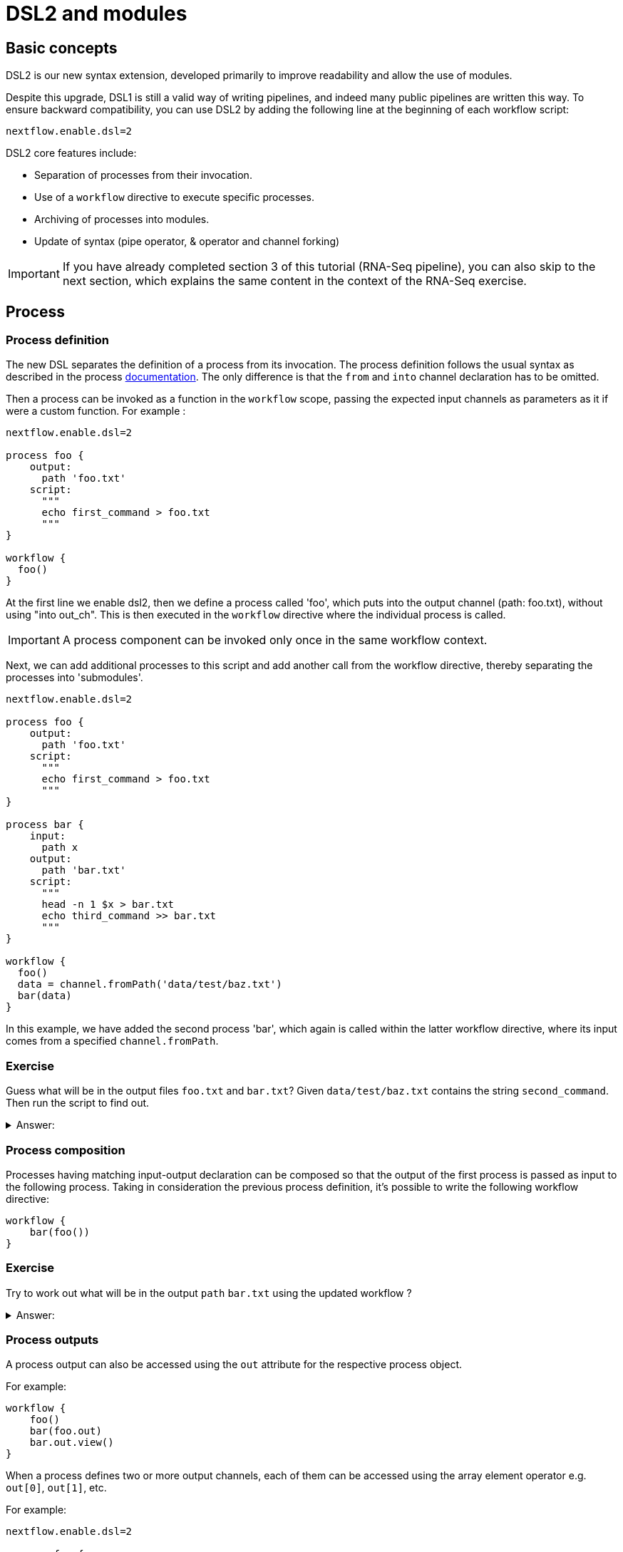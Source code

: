 = DSL2 and modules

== Basic concepts

DSL2 is our new syntax extension, developed primarily to improve readability and allow the use of modules. 

Despite this upgrade, DSL1 is still a valid way of writing pipelines, and indeed many public pipelines are written this way. To ensure backward compatibility, you can use DSL2 by adding the following line at the beginning of each workflow script: 

----
nextflow.enable.dsl=2
----

DSL2 core features include:

* Separation of processes from their invocation.
* Use of a `workflow` directive to execute specific processes.
* Archiving of processes into modules.
* Update of syntax (pipe operator, & operator and channel forking)

IMPORTANT: If you have already completed section 3 of this tutorial (RNA-Seq pipeline), you can also skip to the next section, which explains the same content in the context of the RNA-Seq exercise.

== Process

=== Process definition

The new DSL separates the definition of a process from its invocation. The process definition follows the usual syntax as described in the process https://www.seqera.io/training/#_processes[documentation]. The only difference is that the `from` and `into` channel declaration has to be omitted.

Then a process can be invoked as a function in the `workflow` scope, passing the expected input channels as parameters as it if were a custom function. For example :

[source,nextflow,linenums]
----
nextflow.enable.dsl=2

process foo {
    output:
      path 'foo.txt'
    script:
      """
      echo first_command > foo.txt
      """
}

workflow {
  foo()
}
----

At the first line we enable dsl2, then we define a process called 'foo', which puts into the output channel (path: foo.txt), without using "into out_ch". This is then executed in the `workflow` directive where the individual process is called. 

IMPORTANT: A process component can be invoked only once in the same workflow context.

Next, we can add additional processes to this script and add another call from the workflow directive, thereby separating the processes into 'submodules'. 

[source,nextflow,linenums]
----
nextflow.enable.dsl=2

process foo {
    output:
      path 'foo.txt'
    script:
      """
      echo first_command > foo.txt
      """
}

process bar {
    input:
      path x
    output:
      path 'bar.txt'
    script:
      """
      head -n 1 $x > bar.txt
      echo third_command >> bar.txt
      """
}

workflow {
  foo()
  data = channel.fromPath('data/test/baz.txt')
  bar(data)
}
----

In this example, we have added the second process 'bar', which again is called within the latter workflow directive, where its input comes from a specified `channel.fromPath`. 

[discrete]
=== Exercise

Guess what will be in the output files `foo.txt` and `bar.txt`? Given `data/test/baz.txt` contains the string `second_command`. Then run the script to find out.

.Answer:
[%collapsible]
====
foo.txt will have the following content:
----
first_command
----
bar.txt will have the following content:
----
second_command
third_command
----
====

=== Process composition

Processes having matching input-output declaration can be composed so that the output of the first process is passed as input to the following process. Taking in consideration the previous process definition, it’s possible to write the following workflow directive:

[source,nextflow,linenums]
----
workflow {
    bar(foo())
}
----

[discrete]
=== Exercise

Try to work out what will be in the output `path` `bar.txt` using the updated workflow ?

.Answer:
[%collapsible]
====
`bar.txt` should contain the following:
----
first_command
third_command
----
====


=== Process outputs
A process output can also be accessed using the `out` attribute for the respective process object. 

For example:

[source,nextflow,linenums]
----
workflow {
    foo()
    bar(foo.out)
    bar.out.view()
}
----

When a process defines two or more output channels, each of them can be accessed using the array element operator e.g. `out[0]`, `out[1]`, etc. 

For example:

[source,nextflow,linenums]
----
nextflow.enable.dsl=2

process foo {
    output:
      path 'foo.txt'
      path 'extra.txt'
    script:
      """
      echo first_command > foo.txt
      echo fourth_command > extra.txt
      """
}

process bar {
    input:
      path x
    output:
      path 'bar.txt'
    script:
      """
      head -n 1 $x > bar.txt
      echo third_command >> bar.txt
      """
}

data = channel.fromPath('./baz.txt')

workflow {
  foo()
  bar(foo.out[1])
  bar.out.view()
}
----


[discrete]
=== Exercise

What would you expect to find in `bar.txt`?:


.Answer:
[%collapsible]
====
`bar.txt` should contain the following:
----
fourth_command
third_command
----
====

Another option is using named outputs (see below).

=== Process named `output`

The process output definition allows the use of the `emit` option to define a name identifier that can be used to reference the channel in the external scope. For example:

[source,nextflow,linenums]
----
nextflow.enable.dsl=2

process foo {
  output:
    path '*.bam', emit: samples_bam

  '''
  echo result > output.bam
  '''
}

workflow {
    foo()
    foo.out.samples_bam.view()
}
----

=== Process named `stdout`

The process can name `stdout` using the `emit` option:

[source,nextflow,linenums]
----
nextflow.enable.dsl=2

process sayHello {
    input:
        val cheers
    output:
        stdout emit: verbiage
    script:
    """
    echo -n $cheers
    """
}

workflow {
    things = channel.of('Hello world!', 'Yo, dude!', 'Duck!')
    sayHello(things)
    sayHello.out.verbiage.view()
}
----

== Workflow

=== Workflow definition

The `workflow` keyword allows the definition of sub-workflow components that enclose the invocation of one or more processes and operators:

[source,nextflow,linenums]
----
workflow my_pipeline {
    foo()
    bar( foo.out.collect() )
}
----

For example, the above snippet defines a workflow component, named `my_pipeline`, that can be invoked from another workflow component definition as any other function or process i.e. `my_pipeline()`.

=== Workflow parameters

A workflow component can access any variable and parameter defined in the outer scope:

[source,nextflow,linenums]
----
params.data = '/some/data/file'

workflow my_pipeline {
    if( params.data )
        bar(params.data)
    else
        bar(foo())
}
----

=== Workflow inputs

A workflow component can declare one or more input channels using the `take` keyword. For example:

[source,nextflow,linenums]
----
workflow my_pipeline {
    take: data
    main:
    foo(data)
    bar(foo.out)
}
----

IMPORTANT: When the `take` keyword is used, the beginning of the workflow body needs to be identified with the `main` keyword.

Then, the input can be specified as an argument in the workflow invocation statement:

[source,nextflow,linenums]
----
workflow {
    my_pipeline( channel.from('/some/data') )
}
----

NOTE: Workflow inputs are by definition: channel data structures. If a basic data type is provided instead, i.e. number, string, list, etc., it’s implicitly converted to a channel value (ie. non-consumable).

=== Workflow outputs

A workflow component can declare one or more out channels using the emit keyword. For example:

[source,nextflow,linenums]
----
workflow my_pipeline {
    main:
      foo(data)
      bar(foo.out)
    emit:
      bar.out
}
----

Then, the result of the `my_pipeline` execution can be accessed using the out property i.e. `my_pipeline.out`. When there are multiple output channels declared, use the array bracket notation to access each output component as described for the Process outputs definition.

Alternatively, the output channel can be accessed using the identifier name it’s assigned to in the emit declaration:

[source,nextflow,linenums]
----
workflow my_pipeline {
   main:
     foo(data)
     bar(foo.out)
   emit:
     my_data = bar.out
}
----

Then, the result of the above snippet can accessed using `my_pipeline.out.my_data`.

=== Implicit workflow

A workflow definition which does not declare any name is assumed to be the main workflow and it’s implicitly executed. Therefore it’s the entry point of the workflow application.

NOTE: Implicit workflow definition is ignored when a script is included as module. This allows the writing of a workflow script that can be used either as a library module and as application script.

TIP: An alternative workflow entry can be specified using the `-entry` command line option.

=== Workflow composition

Workflows defined in your script or imported by a module inclusion can be invoked and composed as any other process in your application.

[source,nextflow,linenums]
----
workflow flow1 {
    take: data
    main:
        foo(data)
        bar(foo.out)
    emit:
        bar.out
}

workflow flow2 {
    take: data
    main:
        foo(data)
        baz(foo.out)
    emit:
        baz.out
}

workflow {
    take: data
    main:
      flow1(data)
      flow2(flow1.out)
}
----

NOTE: Nested workflow execution determines an implicit scope. Therefore the same process can be invoked in two different workflow scopes, like for example foo in the above snippet that is used in both flow1 and flow2. The workflow execution path along with the process names, defines the process (fully qualified) name that is used to distinguish the two different process invocations (i.e. flow1:foo and flow2:foo in the above example).

TIP : The process fully qualified name can be used as a valid process selector in the `nextflow.config` file and it has priority over the process simple name.

== Modules

The new DSL allows the definition of module scripts that can be included and shared across workflow applications.

A module can contain the definition of a function, `process` and `workflow` definitions as described in the above sections.

=== Modules include

A component defined in a module script can be imported into another Nextflow script using the `include` keyword.

For example:

[source,nextflow,linenums]
----
include { foo } from './path/to/modules.nf'

workflow {
    data = channel.fromPath('/some/data/*.txt')
    foo(data)
}
----

The above snippets include a process with name `foo` defined in the module script in the main execution context, as such it can be invoked in the `workflow` scope. "modules.nf" is a file that would contain multiple process code blocks (including `foo`).

Nextflow implicitly looks for the script file "./path/to/modules.nf", resolving the path within the included script location.

NOTE: Relative paths must begin with the `./` prefix.

=== Multiple inclusions

A Nextflow script allows the inclusion of any number of modules. When multiple components need to be included from the same module script, the component names can be specified in the same inclusion using the curly brackets notation as shown below:

[source,nextflow,linenums]
----
include { foo; bar } from './some/module'

workflow {
    data = channel.fromPath('/some/data/*.txt')
    foo(data)
    bar(data)
}
----

=== Module aliases

When including a module component it’s possible to specify a name alias. This allows the inclusion and the invocation of the same component multiple times in your script using different names. For example:

[source,nextflow,linenums]
----
include { foo } from './some/module'
include { foo as bar } from './other/module'

workflow {
    foo(some_data)
    bar(other_data)
}
----

The same is possible when including multiple components from the same module script as shown below:

[source,nextflow,linenums]
----
include { foo; foo as bar } from './some/module'

workflow {
    foo(some_data)
    bar(other_data)
}
----

=== Module parameters

A module script can define one or more parameters using the same syntax as Nextflow workflow scripts (as well as defining workflow or defined functions):

[source,nextflow,linenums]
----
params.foo = 'Hello'
params.bar = 'world!'

def sayHello() {
    println "$params.foo $params.bar"
}
----

Parameters are inherited from the including context. For example:

[source,nextflow,linenums]
----
params.foo = 'Hola'
params.bar = 'Mundo'

include {sayHello} from './some/module'

workflow {
    sayHello()
}
----

The above snippet should print:

[source,bash,linenums]
----
Hola Mundo
----

NOTE: The module inherits the parameters defined before the include statement, therefore any further parameters set later are ignored.

TIP: Define all pipeline parameters at the beginning of the script before any include declaration.

The option `addParams` can be used to extend the module parameters without affecting the external scope. For example:

[source,nextflow,linenums]
----
include {sayHello} from './some/module' addParams(foo: 'Ciao')

workflow {
    sayHello()
}
----

The above snippet should prints:

[source,bash,linenums]
----
Ciao world!
----

Finally the include option `params` allows the specification of one or more parameters without inheriting any value from the external environment.

[discrete]
=== Exercise

Try to run the above code. Replacing `./some/module` with the file name to a process called `sayHello()`, which expects `foo` and `bar` parameters. Remember to use ./ for current directory.

.Answer:
[%collapsible]
====
1. First save the following to `./modules/my_modules.nf`:
+
[source,nextflow,linenums]
----
params.foo = 'Hello'
params.bar = 'world!'

def sayHello() {
    println "$params.foo $params.bar"
}
----
+
2. Then run `nextflow run myscript.nf`:
+
Where `myscript.nf` is the following:
[source,nextflow,linenums]
----
nextflow.enable.dsl=2

params.foo = 'Hola'
params.bar = 'Mundo'

include {sayHello} from './modules/my_modules.nf'

workflow {
    sayHello()
}
----
====

== DSL2 migration notes

There are additional changes in the syntax that are fully document https://www.nextflow.io/docs/latest/dsl2.html#dsl2-migration-notes[here]. 

